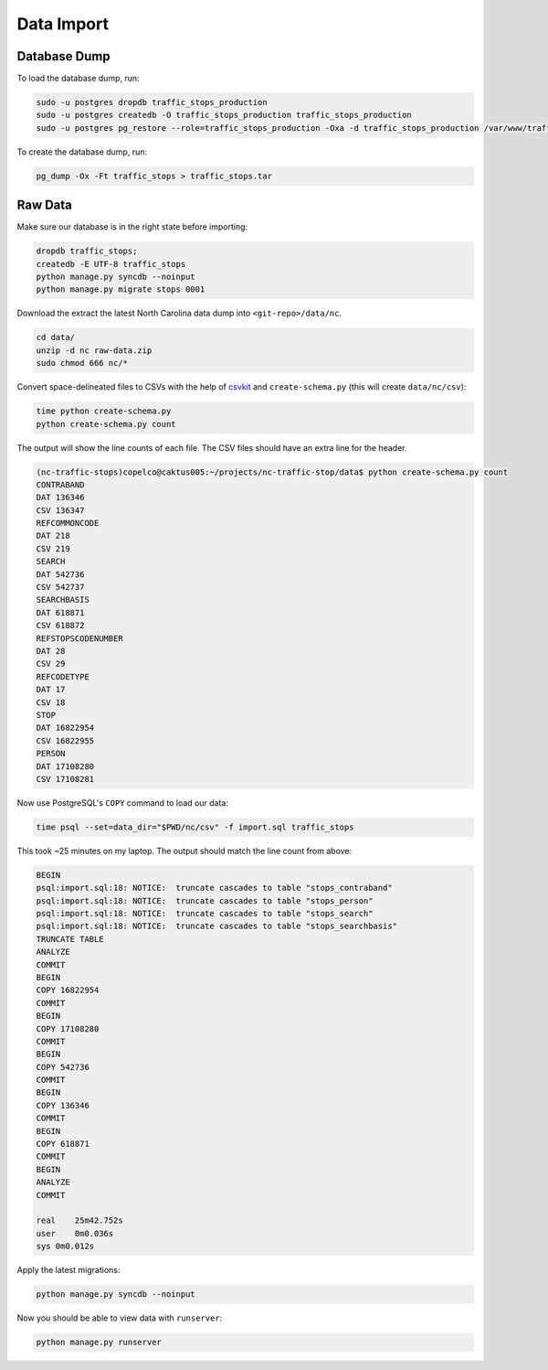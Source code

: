 Data Import 
===========


Database Dump
-------------

To load the database dump, run:

.. code-block:: bash

    sudo -u postgres dropdb traffic_stops_production
    sudo -u postgres createdb -O traffic_stops_production traffic_stops_production
    sudo -u postgres pg_restore --role=traffic_stops_production -Oxa -d traffic_stops_production /var/www/traffic_stops/traffic_stops.tar

To create the database dump, run:

.. code-block:: bash

    pg_dump -Ox -Ft traffic_stops > traffic_stops.tar


Raw Data
--------

Make sure our database is in the right state before importing:

.. code-block:: bash

    dropdb traffic_stops;
    createdb -E UTF-8 traffic_stops
    python manage.py syncdb --noinput
    python manage.py migrate stops 0001

Download the extract the latest North Carolina data dump into
``<git-repo>/data/nc``.

.. code-block:: bash

    cd data/
    unzip -d nc raw-data.zip
    sudo chmod 666 nc/*

Convert space-delineated files to CSVs with the help of `csvkit`_ and 
``create-schema.py`` (this will create ``data/nc/csv``):
 
.. code-block:: bash

    time python create-schema.py
    python create-schema.py count

The output will show the line counts of each file. The CSV files should have an
extra line for the header.

.. code-block:: bash

    (nc-traffic-stops)copelco@caktus005:~/projects/nc-traffic-stop/data$ python create-schema.py count
    CONTRABAND
    DAT 136346
    CSV 136347
    REFCOMMONCODE
    DAT 218
    CSV 219
    SEARCH
    DAT 542736
    CSV 542737
    SEARCHBASIS
    DAT 618871
    CSV 618872
    REFSTOPSCODENUMBER
    DAT 28
    CSV 29
    REFCODETYPE
    DAT 17
    CSV 18
    STOP
    DAT 16822954
    CSV 16822955
    PERSON
    DAT 17108280
    CSV 17108281

Now use PostgreSQL's ``COPY`` command to load our data:

.. code-block:: bash

    time psql --set=data_dir="$PWD/nc/csv" -f import.sql traffic_stops

This took ~25 minutes on my laptop. The output should match the line count from
above:

.. code-block:: bash

    BEGIN
    psql:import.sql:18: NOTICE:  truncate cascades to table "stops_contraband"
    psql:import.sql:18: NOTICE:  truncate cascades to table "stops_person"
    psql:import.sql:18: NOTICE:  truncate cascades to table "stops_search"
    psql:import.sql:18: NOTICE:  truncate cascades to table "stops_searchbasis"
    TRUNCATE TABLE
    ANALYZE
    COMMIT
    BEGIN
    COPY 16822954
    COMMIT
    BEGIN
    COPY 17108280
    COMMIT
    BEGIN
    COPY 542736
    COMMIT
    BEGIN
    COPY 136346
    COMMIT
    BEGIN
    COPY 618871
    COMMIT
    BEGIN
    ANALYZE
    COMMIT

    real    25m42.752s
    user    0m0.036s
    sys 0m0.012s

Apply the latest migrations:

.. code-block:: bash

    python manage.py syncdb --noinput

Now you should be able to view data with ``runserver``:

.. code-block:: bash

    python manage.py runserver


.. _csvkit: https://csvkit.readthedocs.org/
